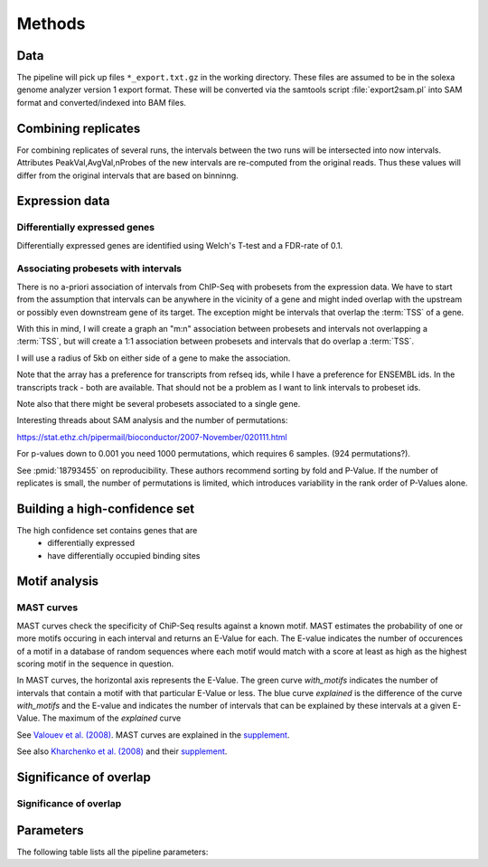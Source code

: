 =======
Methods
=======

Data
====

The pipeline will pick up files ``*_export.txt.gz`` in the working directory. These files
are assumed to be in the solexa genome analyzer version 1 export format.  These will be converted 
via the samtools script :file:`export2sam.pl` into SAM format and converted/indexed into BAM files.


Combining replicates
====================

For combining replicates of several runs, the intervals between the two runs will be
intersected into now intervals. Attributes PeakVal,AvgVal,nProbes of the new intervals 
are re-computed from the original reads. Thus these values will differ from the 
original intervals that are based on binninng.

Expression data
===============

Differentially expressed genes
-------------------------------

Differentially expressed genes are identified using Welch's T-test
and a FDR-rate of 0.1.

Associating probesets with intervals
------------------------------------

There is no a-priori association of intervals from ChIP-Seq with probesets from
the expression data. We have to start from the assumption that intervals can
be anywhere in the vicinity of a gene and might inded overlap with the upstream
or possibly even downstream gene of its target. The exception might be intervals
that overlap the :term:`TSS` of a gene. 

With this in mind, I will create a graph an "m:n" association between probesets
and intervals not overlapping a :term:`TSS`, but will create a 1:1 association 
between probesets and intervals that do overlap a :term:`TSS`.

I will use a radius of 5kb on either side of a gene to make the association.

Note that the array has a preference for transcripts from refseq ids, while
I have a preference for ENSEMBL ids. In the transcripts track - both are available.
That should not be a problem as I want to link intervals to probeset ids.

Note also that there might be several probesets associated to a single gene.

Interesting threads about SAM analysis and the number of permutations:

https://stat.ethz.ch/pipermail/bioconductor/2007-November/020111.html

For p-values down to 0.001 you need 1000 permutations, which requires 6 samples.
(924 permutations?).

See :pmid:`18793455` on reproducibility. These authors recommend sorting
by fold and P-Value. If the number of replicates is small, the number of
permutations is limited, which introduces variability in the rank order
of P-Values alone.

Building a high-confidence set
==============================

The high confidence set contains genes that are
   * differentially expressed
   * have differentially occupied binding sites


Motif analysis
==============

MAST curves
-----------

MAST curves check the specificity of ChiP-Seq results against a known
motif. MAST estimates the probability of one or more motifs occuring in
each interval and returns an E-Value for each. The E-value indicates
the number of occurences of a motif in a database of random sequences
where each motif would match with a score at least as high as the highest
scoring motif in the sequence in question.

In MAST curves, the horizontal axis represents the E-Value. The green
curve *with_motifs* indicates the number of intervals that contain
a motif with that particular E-Value or less. The blue curve *explained*
is the difference of the curve *with_motifs* and the E-value and indicates
the number of intervals that can be explained by these intervals at a given
E-Value. The maximum of the *explained* curve 

See `Valouev et al. (2008) <http://www.nature.com/nmeth/journal/v5/n9/full/nmeth.1246.html>`_. 
MAST curves are explained in the `supplement <http://www.nature.com/nmeth/journal/v5/n9/extref/nmeth.1246-S1.pdf>`_.

See also `Kharchenko et al. (2008) <http://www.nature.com/nbt/journal/v26/n12/full/nbt.1508.html>`_
and their `supplement <http://www.nature.com/nbt/journal/v26/n12/extref/nbt.1508-S1.pdf>`_.

Significance of overlap
=======================

Significance of overlap
-----------------------

Parameters
==========

The following table lists all the pipeline parameters:

.. report:: Tracker.Config
   :tracks: pipeline.ini
   :render: table 

   Table with pipeline parameters.
